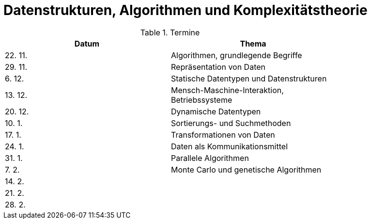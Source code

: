 Datenstrukturen, Algorithmen und Komplexitätstheorie
====================================================

.Termine
[width="80%",frame="topbot",options="header"]
|====================================================
|Datum  | Thema
|22. 11.| Algorithmen, grundlegende Begriffe
|29. 11.| Repräsentation von Daten
|6. 12. | Statische Datentypen und Datenstrukturen
|13. 12.| Mensch-Maschine-Interaktion, Betriebssysteme
|20. 12.| Dynamische Datentypen
|10. 1. | Sortierungs- und Suchmethoden	
|17. 1. | Transformationen von Daten	
|24. 1. | Daten als Kommunikationsmittel
|31. 1. | Parallele Algorithmen
|7. 2.  | Monte Carlo und genetische Algorithmen
|14. 2. |
|21. 2. |
|28. 2. |
|===================================================

